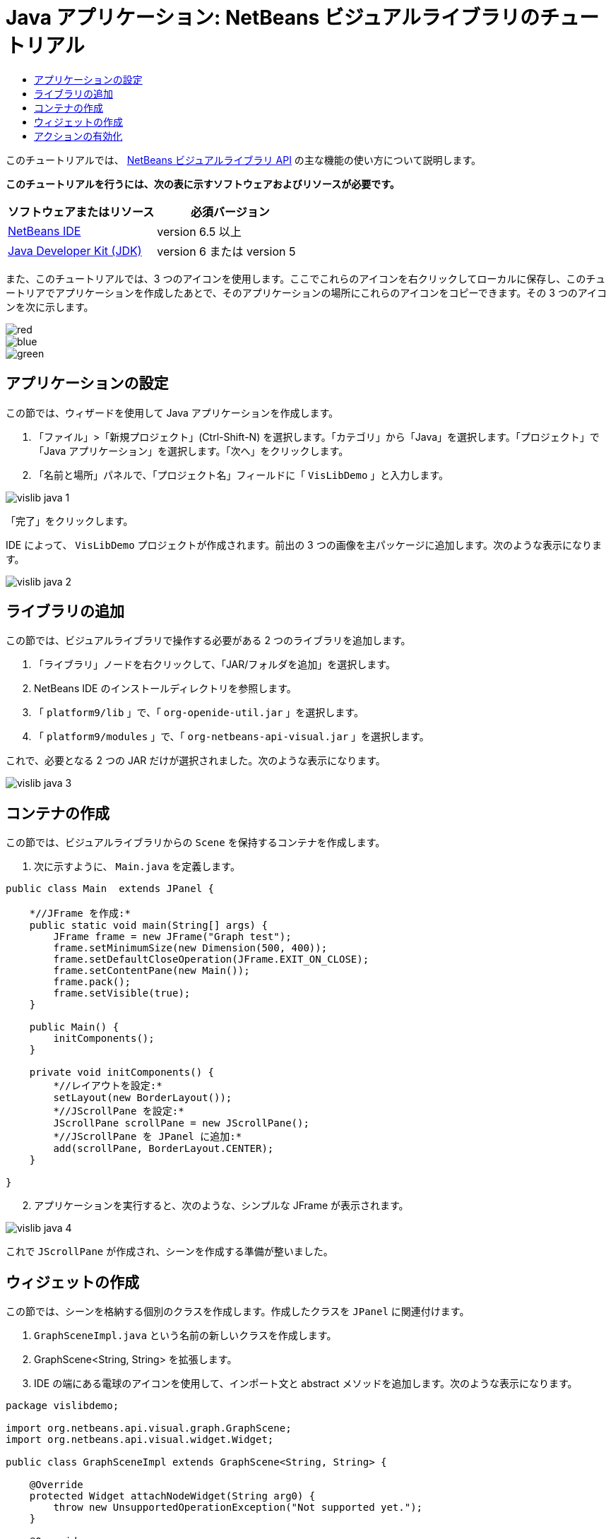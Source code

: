 // 
//     Licensed to the Apache Software Foundation (ASF) under one
//     or more contributor license agreements.  See the NOTICE file
//     distributed with this work for additional information
//     regarding copyright ownership.  The ASF licenses this file
//     to you under the Apache License, Version 2.0 (the
//     "License"); you may not use this file except in compliance
//     with the License.  You may obtain a copy of the License at
// 
//       http://www.apache.org/licenses/LICENSE-2.0
// 
//     Unless required by applicable law or agreed to in writing,
//     software distributed under the License is distributed on an
//     "AS IS" BASIS, WITHOUT WARRANTIES OR CONDITIONS OF ANY
//     KIND, either express or implied.  See the License for the
//     specific language governing permissions and limitations
//     under the License.
//

= Java アプリケーション: NetBeans ビジュアルライブラリのチュートリアル
:jbake-type: platform-tutorial
:jbake-tags: tutorials 
:jbake-status: published
:syntax: true
:source-highlighter: pygments
:toc: left
:toc-title:
:icons: font
:experimental:
:description: Java アプリケーション: NetBeans ビジュアルライブラリのチュートリアル - Apache NetBeans
:keywords: Apache NetBeans Platform, Platform Tutorials, Java アプリケーション: NetBeans ビジュアルライブラリのチュートリアル

このチュートリアルでは、 link:http://bits.netbeans.org/dev/javadoc/org-netbeans-api-visual/overview-summary.html[NetBeans ビジュアルライブラリ API] の主な機能の使い方について説明します。





*このチュートリアルを行うには、次の表に示すソフトウェアおよびリソースが必要です。*

|===
|ソフトウェアまたはリソース |必須バージョン 

| link:https://netbeans.apache.org/download/index.html[NetBeans IDE] |version 6.5 以上 

| link:https://www.oracle.com/technetwork/java/javase/downloads/index.html[Java Developer Kit (JDK)] |version 6 または
version 5 
|===

また、このチュートリアルでは、3 つのアイコンを使用します。ここでこれらのアイコンを右クリックしてローカルに保存し、このチュートリアでアプリケーションを作成したあとで、そのアプリケーションの場所にこれらのアイコンをコピーできます。その 3 つのアイコンを次に示します。


image::images/red.gif[] 
image::images/blue.gif[] 
image::images/green.gif[]


== アプリケーションの設定

この節では、ウィザードを使用して Java アプリケーションを作成します。


[start=1]
1. 「ファイル」>「新規プロジェクト」(Ctrl-Shift-N) を選択します。「カテゴリ」から「Java」を選択します。「プロジェクト」で「Java アプリケーション」を選択します。「次へ」をクリックします。

[start=2]
1. 「名前と場所」パネルで、「プロジェクト名」フィールドに「 ``VisLibDemo`` 」と入力します。


image::images/vislib-java-1.png[]

「完了」をクリックします。

IDE によって、 ``VisLibDemo``  プロジェクトが作成されます。前出の 3 つの画像を主パッケージに追加します。次のような表示になります。


image::images/vislib-java-2.png[]


== ライブラリの追加

この節では、ビジュアルライブラリで操作する必要がある 2 つのライブラリを追加します。


[start=1]
1. 「ライブラリ」ノードを右クリックして、「JAR/フォルダを追加」を選択します。

[start=2]
1. NetBeans IDE のインストールディレクトリを参照します。

[start=3]
1. 「 ``platform9/lib`` 」で、「 ``org-openide-util.jar`` 」を選択します。

[start=4]
1. 「 ``platform9/modules`` 」で、「 ``org-netbeans-api-visual.jar`` 」を選択します。

これで、必要となる 2 つの JAR だけが選択されました。次のような表示になります。


image::images/vislib-java-3.png[]


== コンテナの作成

この節では、ビジュアルライブラリからの  ``Scene``  を保持するコンテナを作成します。


[start=1]
1. 次に示すように、 ``Main.java``  を定義します。

[source,java]
----

public class Main  extends JPanel {

    *//JFrame を作成:*
    public static void main(String[] args) {
        JFrame frame = new JFrame("Graph test");
        frame.setMinimumSize(new Dimension(500, 400));
        frame.setDefaultCloseOperation(JFrame.EXIT_ON_CLOSE);
        frame.setContentPane(new Main());
        frame.pack();
        frame.setVisible(true);
    }

    public Main() {
        initComponents();
    }

    private void initComponents() {
        *//レイアウトを設定:*
        setLayout(new BorderLayout());
        *//JScrollPane を設定:*
        JScrollPane scrollPane = new JScrollPane();
        *//JScrollPane を JPanel に追加:*
        add(scrollPane, BorderLayout.CENTER);
    }

}

----


[start=2]
1. アプリケーションを実行すると、次のような、シンプルな JFrame が表示されます。


image::images/vislib-java-4.png[]

これで  ``JScrollPane``  が作成され、シーンを作成する準備が整いました。


== ウィジェットの作成

この節では、シーンを格納する個別のクラスを作成します。作成したクラスを  ``JPanel``  に関連付けます。


[start=1]
1.  ``GraphSceneImpl.java``  という名前の新しいクラスを作成します。

[start=2]
1. GraphScene<String, String> を拡張します。

[start=3]
1. IDE の端にある電球のアイコンを使用して、インポート文と abstract メソッドを追加します。次のような表示になります。

[source,java]
----

package vislibdemo;

import org.netbeans.api.visual.graph.GraphScene;
import org.netbeans.api.visual.widget.Widget;

public class GraphSceneImpl extends GraphScene<String, String> {

    @Override
    protected Widget attachNodeWidget(String arg0) {
        throw new UnsupportedOperationException("Not supported yet.");
    }

    @Override
    protected Widget attachEdgeWidget(String arg0) {
        throw new UnsupportedOperationException("Not supported yet.");
    }

    @Override
    protected void attachEdgeSourceAnchor(String arg0, String arg1, String arg2) {
        throw new UnsupportedOperationException("Not supported yet.");
    }

    @Override
    protected void attachEdgeTargetAnchor(String arg0, String arg1, String arg2) {
        throw new UnsupportedOperationException("Not supported yet.");
    }

}

----


[start=4]
1. 3 つの  ``LayerWidgets``  を使用します。これらは、Swing の  ``JGlassPanes``  と似ています。クラスの先頭で次のように宣言します。

[source,java]
----

private LayerWidget mainLayer;
private LayerWidget connectionLayer;
private LayerWidget interactionLayer;

----


[start=5]
1. コンストラクタを作成し、 ``LayerWidgets``  を初期化して、これらを  ``Scene``  に追加します。

[source,java]
----

public GraphSceneImpl() {
    mainLayer = new LayerWidget(this);
    connectionLayer = new LayerWidget(this);
    interactionLayer = new LayerWidget(this);
    addChild(mainLayer);
    addChild(connectionLayer);
    addChild(interactionLayer);
}

----


[start=6]
1. 次に、新しいウィジェットが作成されたときに行う動作を定義します。

[source,java]
----

@Override
protected Widget attachNodeWidget(String arg) {
    IconNodeWidget widget = new IconNodeWidget(this);
    if (arg.startsWith("1")) {
        widget.setImage(ImageUtilities.loadImage("vislibdemo/red.gif"));
    } else if (arg.startsWith("2")) {
        widget.setImage(ImageUtilities.loadImage("vislibdemo/green.gif"));
    } else {
        widget.setImage(ImageUtilities.loadImage("vislibdemo/blue.gif"));
    }
    widget.setLabel(arg);
    mainLayer.addChild(widget);
    return widget;
}
----

これは、シーンで  ``addNode``  が呼び出されるたびにトリガーされます。


[start=7]
1. コンストラクタの最後で、前出のメソッドを 4 回トリガーします。

[source,java]
----

Widget w1 = addNode("1. Hammer");
w1.setPreferredLocation(new Point(10, 100));
Widget w2 = addNode("2. Saw");
w2.setPreferredLocation(new Point(100, 250));
Widget w3 = addNode("Nail");
w3.setPreferredLocation(new Point(250, 250));
Widget w4 = addNode("Bolt");
w4.setPreferredLocation(new Point(250, 350));

----

4 つのウィジェットを作成し、文字列で渡し、ウィジェットの位置を設定しました。これで、前述の手順で定義した  ``attachNodeWidget``  メソッドがトリガーされます。 ``attachNodeWidget``  の  ``arg``  パラメータが、 ``addNode``  に渡す文字列です。このため、この文字列はウィジェットのラベルを設定します。次に、ウィジェットは  ``mainLayer``  に追加されます。


[start=8]
1.  ``Main.java``  クラスに戻り、ボールドで表示された行を  ``initComponents``  メソッドに追加します。

[source,java]
----

private void initComponents() {
    //レイアウトを設定:
    setLayout(new BorderLayout());
    //JScrollPane を作成:
    JScrollPane scrollPane = new JScrollPane();
    //JScrollPane を JPanel に追加:
    add(scrollPane, BorderLayout.CENTER);
    *//raphSceneImpl を作成:
    GraphScene scene = new GraphSceneImpl();
    //JScrollPane に追加:
    scrollPane.setViewportView(scene.createView());
    //SatellitView をシーンに追加:
    add(scene.createSatelliteView(), BorderLayout.WEST);*
}

----


[start=9]
1. アプリケーションを実行すると、次のように表示されるはずです。


image::images/vislib-java-5.png[]

これで、いくつかのウィジェットを持つシーンを作成したので、アクションを統合できるようになりました。


== アクションの有効化

この節では、以前に作成したウィジェットに対するアクションを有効にします。


[start=1]
1. ボールドで表示された行を追加して、 ``attachNodeWidget``  を作成します。

[source,java]
----

@Override
protected Widget attachNodeWidget(String arg) {
    IconNodeWidget widget = new IconNodeWidget(this);
    if (arg.startsWith("1")) {
        widget.setImage(ImageUtilities.loadImage("vislibdemo/red.gif"));
    } else if (arg.startsWith("2")) {
        widget.setImage(ImageUtilities.loadImage("vislibdemo/green.gif"));
    } else {
        widget.setImage(ImageUtilities.loadImage("vislibdemo/blue.gif"));
    }
    *widget.getActions().addAction(
            ActionFactory.createAlignWithMoveAction(
            mainLayer, interactionLayer,
            ActionFactory.createDefaultAlignWithMoveDecorator()));*
    widget.setLabel(arg);
    mainLayer.addChild(widget);
    return widget;
}

----


[start=2]
1. アプリケーションを実行します。ウィジェットをドラッグすると位置揃えマーカーが表示されます。このマーカーを使用して、ほかのウィジェットの位置に関連してウィジェットを配置します。


image::images/vislib-java-7.png[]


[start=3]
1. コンストラクタの最後に次のコードを追加して、 ``GraphSceneImpl``  クラスを変更します。

[source,java]
----

getActions().addAction(ActionFactory.createZoomAction());

----


[start=4]
1. アプリケーションを実行します。中央のマウスボタンをスクロールするか、使用しているオペレーティングシステムのズーム操作を実行し、シーン全体が拡大縮小することを確認します。

[start=5]
1. カスタムの  ``ConnectProvider``  を  ``GraphSceneImpl``  の最後に追加します。

[source,java]
----

private class MyConnectProvider implements ConnectProvider {

    public boolean isSourceWidget(Widget source) {
        return source instanceof IconNodeWidget &amp;&amp; source != null? true : false;
    }

    public ConnectorState isTargetWidget(Widget src, Widget trg) {
        return src != trg &amp;&amp; trg instanceof IconNodeWidget ? ConnectorState.ACCEPT : ConnectorState.REJECT;
    }

    public boolean hasCustomTargetWidgetResolver(Scene arg0) {
        return false;
    }

    public Widget resolveTargetWidget(Scene arg0, Point arg1) {
        return null;
    }

    public void createConnection(Widget source, Widget target) {
        ConnectionWidget conn = new ConnectionWidget(GraphSceneImpl.this);
        conn.setTargetAnchorShape(AnchorShape.TRIANGLE_FILLED);
        conn.setTargetAnchor(AnchorFactory.createRectangularAnchor(target));
        conn.setSourceAnchor(AnchorFactory.createRectangularAnchor(source));
        connectionLayer.addChild(conn);
    }

}

----

カスタムの  ``ConnectProvider``  をウィジェットに次のように関連付けます。


[source,java]
----

@Override
protected Widget attachNodeWidget(String arg0) {
    IconNodeWidget widget = new IconNodeWidget(this);
    if (arg0.startsWith("1")) {
        widget.setImage(ImageUtilities.loadImage("vislibdemo/red.gif"));
    } else if (arg0.startsWith("2")) {
        widget.setImage(ImageUtilities.loadImage("vislibdemo/green.gif"));
    } else {
        widget.setImage(ImageUtilities.loadImage("vislibdemo/blue.gif"));
    }
    *widget.getActions().addAction(
            ActionFactory.createExtendedConnectAction(
            connectionLayer, new MyConnectProvider()));*
    widget.getActions().addAction(
            ActionFactory.createAlignWithMoveAction(
            mainLayer, interactionLayer,
            ActionFactory.createDefaultAlignWithMoveDecorator()));
    widget.setLabel(arg0);
    mainLayer.addChild(widget);
    return widget;
}

----


[start=6]
1. アプリケーションを実行し、ウィジェットを選択して、Ctrl キーを押しながらマウスを別のウィジェットにドラッグします。次のように、ウィジェットを互いに接続できるようになります。


image::images/vislib-java-6.png[]

これで、ビジュアルライブラリ API によって提供される機能の基本的な概念について学習は終わりです。次は、「 link:https://netbeans.apache.org/kb/docs/platform_ja.html[NetBeans プラットフォームの学習]」の「仮想化データ用の NetBeans API」の節を参照してください。

